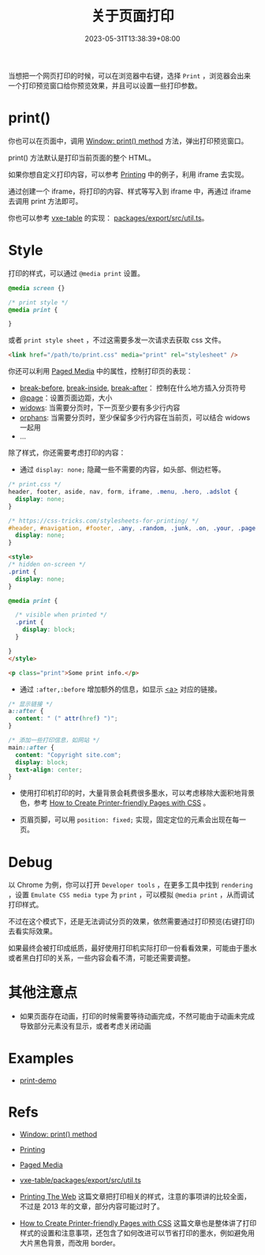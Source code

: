 #+title: 关于页面打印
#+date: 2023-05-31T13:38:39+08:00
#+lastmod: 2023-05-31T13:38:39+08:00
#+keywords[]:
#+description: ""
#+tags[]:
#+categories[]:
当想把一个网页打印的时候，可以在浏览器中右键，选择 =Print= ，浏览器会出来一个打印预览窗口给你预览效果，并且可以设置一些打印参数。

* print()

你也可以在页面中，调用 [[https://developer.mozilla.org/en-US/docs/Web/API/Window/print][Window: print() method]] 方法，弹出打印预览窗口。

print() 方法默认是打印当前页面的整个 HTML。

如果你想自定义打印内容，可以参考 [[https://developer.mozilla.org/en-US/docs/Web/Guide/Printing][Printing]] 中的例子，利用 iframe 去实现。

通过创建一个 iframe，将打印的内容、样式等写入到 iframe 中，再通过 iframe 去调用 print 方法即可。

你也可以参考 [[https://github.com/x-extends/vxe-table][vxe-table]] 的实现： [[https://github.com/x-extends/vxe-table/blob/574c2130e1acc8ad28724ccbfc8b60ba4c5f7fc3/packages/export/src/util.ts][packages/export/src/util.ts]]。

* Style
打印的样式，可以通过 =@media print= 设置。
#+begin_src css
  @media screen {}

  /* print style */
  @media print {

  }
#+end_src

或者 =print style sheet= ，不过这需要多发一次请求去获取 css 文件。
#+begin_src html
  <link href="/path/to/print.css" media="print" rel="stylesheet" />
#+end_src

你还可以利用 [[https://developer.mozilla.org/en-US/docs/Web/CSS/Paged_Media][Paged Media]] 中的属性，控制打印页的表现：
- [[https://developer.mozilla.org/en-US/docs/Web/CSS/break-before][break-before]], [[https://developer.mozilla.org/en-US/docs/Web/CSS/break-inside][break-inside]], [[https://developer.mozilla.org/en-US/docs/Web/CSS/break-after][break-after]]： 控制在什么地方插入分页符号
- [[https://developer.mozilla.org/en-US/docs/Web/CSS/@page][@page]]：设置页面边距，大小
- [[https://developer.mozilla.org/en-US/docs/Web/CSS/widows][widows]]: 当需要分页时，下一页至少要有多少行内容
- [[https://developer.mozilla.org/en-US/docs/Web/CSS/orphans][orphans]]: 当需要分页时，至少保留多少行内容在当前页，可以结合 widows 一起用
- ...

除了样式，你还需要考虑打印的内容：

- 通过 =display: none;= 隐藏一些不需要的内容，如头部、侧边栏等。
#+begin_src css
  /* print.css */
  header, footer, aside, nav, form, iframe, .menu, .hero, .adslot {
    display: none;
  }

  /* https://css-tricks.com/stylesheets-for-printing/ */
  #header, #navigation, #footer, .any, .random, .junk, .on, .your, .page, .that, .shouldnt, .print {
    display: none;
  }
#+end_src

#+begin_src html
  <style>
  /* hidden on-screen */
  .print {
    display: none;
  }

  @media print {

    /* visible when printed */
    .print {
      display: block;
    }

  }
  </style>

  <p class="print">Some print info.</p>
#+end_src

- 通过 =:after,:before= 增加额外的信息，如显示 [[https://developer.mozilla.org/en-US/docs/Web/HTML/Element/a][<a>]] 对应的链接。
#+begin_src css
  /* 显示链接 */
  a::after {
    content: " (" attr(href) ")";
  }

  /* 添加一些打印信息，如网站 */
  main::after {
    content: "Copyright site.com";
    display: block;
    text-align: center;
  }
#+end_src

- 使用打印机打印的时，大量背景会耗费很多墨水，可以考虑移除大面积地背景色，参考 [[https://www.sitepoint.com/css-printer-friendly-pages/][How to Create Printer-friendly Pages with CSS]] 。

- 页眉页脚，可以用 =position: fixed;= 实现，固定定位的元素会出现在每一页。

* Debug

以 Chrome 为例，你可以打开 =Developer tools= ，在更多工具中找到 =rendering= ，设置 =Emulate CSS media type= 为 =print= ，可以模拟 =@media print= ，从而调试打印样式。

[[file:/post/about-html-print/rendering.png]]

[[file:/post/about-html-print/rendering-emulate-css-media-type-print.png]]

不过在这个模式下，还是无法调试分页的效果，依然需要通过打印预览(右键打印)去看实际效果。

如果最终会被打印成纸质，最好使用打印机实际打印一份看看效果，可能由于墨水或者黑白打印的关系，一些内容会看不清，可能还需要调整。

* 其他注意点

- 如果页面存在动画，打印的时候需要等待动画完成，不然可能由于动画未完成导致部分元素没有显示，或者考虑关闭动画

* Examples

- [[https://spike-leung.github.io/print-demo/][print-demo]]

* Refs

- [[https://developer.mozilla.org/en-US/docs/Web/API/Window/print][Window: print() method]]

- [[https://developer.mozilla.org/en-US/docs/Web/Guide/Printing][Printing]]

- [[https://developer.mozilla.org/en-US/docs/Web/CSS/Paged_Media][Paged Media]]

- [[https://github.com/x-extends/vxe-table/blob/574c2130e1acc8ad28724ccbfc8b60ba4c5f7fc3/packages/export/src/util.ts][vxe-table/packages/export/src/util.ts]]

- [[https://drublic.de/blog/printing-the-web][Printing The Web]] 这篇文章把打印相关的样式，注意的事项讲的比较全面，不过是 2013 年的文章，部分内容可能过时了。

- [[https://www.sitepoint.com/css-printer-friendly-pages/][How to Create Printer-friendly Pages with CSS]] 这篇文章也是整体讲了打印样式的设置和注意事项，还包含了如何改进可以节省打印的墨水，例如避免用大片黑色背景，而改用 border。
